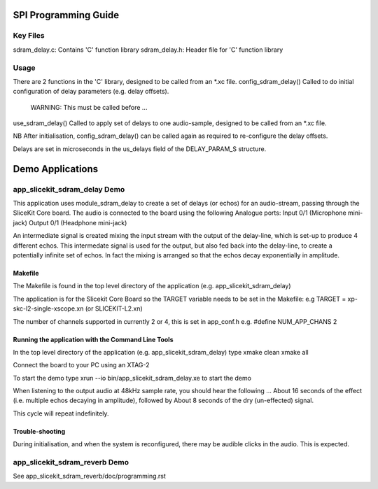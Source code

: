SPI Programming Guide
=====================

Key Files
---------
sdram_delay.c: Contains 'C' function library
sdram_delay.h: Header file for 'C' function library

Usage
-----
There are 2 functions in the 'C' library, designed to be called from an *.xc file.
config_sdram_delay() Called to do initial configuration of delay parameters (e.g. delay offsets). 
	WARNING: This must be called before ...
use_sdram_delay() Called to apply set of delays to one audio-sample, designed to be called from an *.xc file.

NB After initialisation, config_sdram_delay() can be called again as required to re-configure the delay offsets.

Delays are set in microseconds in the us_delays field of the DELAY_PARAM_S structure.

Demo Applications
=================

app_slicekit_sdram_delay Demo
-----------------------------

This application uses module_sdram_delay to create a set of delays (or echos) for an audio-stream, 
passing through the SliceKit Core board.
The audio is connected to the board using the following Analogue ports:
Input 0/1 (Microphone mini-jack)
Output 0/1 (Headphone mini-jack)

An intermediate signal is created mixing the input stream with the output of the delay-line,
which is set-up to produce 4 different echos. 
This intermedate signal is used for the output, 
but also fed back into the delay-line, to create a potentially infinite set of echos.
In fact the mixing is arranged so that the echos decay exponentially in amplitude.

Makefile
........
The Makefile is found in the top level directory of the application (e.g. app_slicekit_sdram_delay)

The application is for the Slicekit Core Board so the TARGET variable needs to be set in the Makefile: e.g
TARGET = xp-skc-l2-single-xscope.xn (or SLICEKIT-L2.xn)

The number of channels supported in currently 2 or 4, this is set in app_conf.h e.g.
#define NUM_APP_CHANS 2

Running the application with the Command Line Tools
...................................................
In the top level directory of the application (e.g. app_slicekit_sdram_delay) type
xmake clean
xmake all

Connect the board to your PC using an XTAG-2

To start the demo type
xrun --io bin/app_slicekit_sdram_delay.xe to start the demo

When listening to the output audio at 48kHz sample rate, you should hear the following ...
About 16 seconds of the effect (i.e. multiple echos decaying in amplitude), followed by
About 8 seconds of the dry (un-effected) signal.

This cycle will repeat indefinitely.

Trouble-shooting
................
During initialisation, and when the system is reconfigured, 
there may be audible clicks in the audio. This is expected.

app_slicekit_sdram_reverb Demo
-------------------------

See app_slicekit_sdram_reverb/doc/programming.rst
